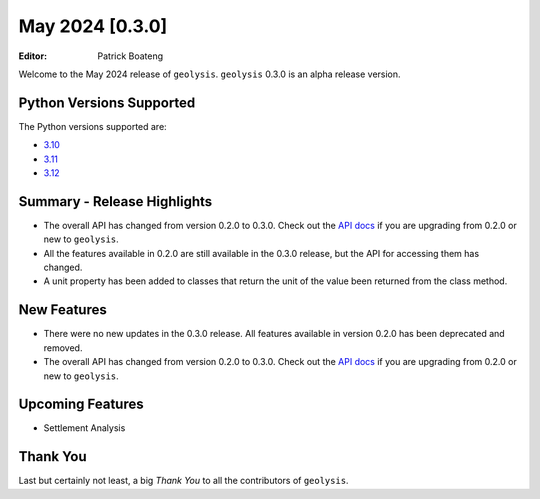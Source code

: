 ****************
May 2024 [0.3.0]
****************

:Editor: Patrick Boateng

Welcome to the May 2024 release of ``geolysis``. ``geolysis``
0.3.0 is an alpha release version.

Python Versions Supported
=========================

The Python versions supported are:

- `3.10 <https://docs.python.org/3/whatsnew/3.10.html>`_
- `3.11 <https://docs.python.org/3/whatsnew/3.11.html>`_
- `3.12 <https://docs.python.org/3/whatsnew/3.12.html>`_

Summary - Release Highlights
============================

- The overall API has changed from version 0.2.0 to 0.3.0.
  Check out the `API docs <https://geolysis.rtfd.io/en/latest>`_
  if you are upgrading from 0.2.0 or new to ``geolysis``.

- All the features available in 0.2.0 are still available
  in the 0.3.0 release, but the API for accessing them has
  changed.

- A unit property has been added to classes that return the
  unit of the value been returned from the class method.

New Features
============

- There were no new updates in the 0.3.0 release. All features
  available in version 0.2.0 has been deprecated and removed.

- The overall API has changed from version 0.2.0 to 0.3.0.
  Check out the `API docs <https://geolysis.rtfd.io/en/latest>`_
  if you are upgrading from 0.2.0 or new to ``geolysis``.

Upcoming Features
=================

- Settlement Analysis

Thank You
=========

Last but certainly not least, a big *Thank You* to all the
contributors of ``geolysis``.
